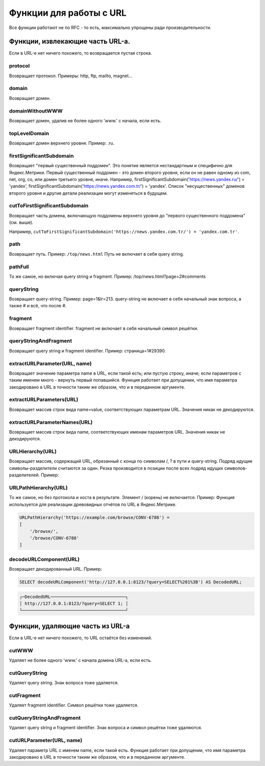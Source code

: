Функции для работы с URL
------------------------

Все функции работают не по RFC - то есть, максимально упрощены ради производительности.

Функции, извлекающие часть URL-а.
~~~~~~~~~~~~~~~~~~~~~~~~~~~~~~~~~
Если в URL-е нет ничего похожего, то возвращается пустая строка.

protocol
""""""""
Возвращает протокол. Примеры: http, ftp, mailto, magnet...

domain
""""""
Возвращает домен.

domainWithoutWWW
""""""""""""""""
Возвращает домен, удалив не более одного 'www.' с начала, если есть.

topLevelDomain
""""""""""""""
Возвращает домен верхнего уровня. Пример: .ru.

firstSignificantSubdomain
"""""""""""""""""""""""""
Возвращает "первый существенный поддомен". Это понятие является нестандартным и специфично для Яндекс.Метрики. Первый существенный поддомен - это домен второго уровня, если он не равен одному из com, net, org, co, или домен третьего уровня, иначе. Например, firstSignificantSubdomain('https://news.yandex.ru/') = 'yandex', firstSignificantSubdomain('https://news.yandex.com.tr/') = 'yandex'. Список "несущественных" доменов второго уровня и другие детали реализации могут изменяться в будущем.

cutToFirstSignificantSubdomain
""""""""""""""""""""""""""""""
Возвращает часть домена, включающую поддомены верхнего уровня до "первого существенного поддомена" (см. выше). 

Например, ``cutToFirstSignificantSubdomain('https://news.yandex.com.tr/') = 'yandex.com.tr'``.

path
""""
Возвращает путь. Пример: ``/top/news.html`` Путь не включает в себя query string.

pathFull
""""""""
То же самое, но включая query string и fragment. Пример: /top/news.html?page=2#comments

queryString
"""""""""""
Возвращает query-string. Пример: page=1&lr=213. query-string не включает в себя начальный знак вопроса, а также # и всё, что после #.

fragment
""""""""
Возвращает fragment identifier. fragment не включает в себя начальный символ решётки.

queryStringAndFragment
""""""""""""""""""""""
Возвращает query string и fragment identifier. Пример: страница=1#29390.

extractURLParameter(URL, name)
""""""""""""""""""""""""""""""
Возвращает значение параметра name в URL, если такой есть; или пустую строку, иначе; если параметров с таким именем много - вернуть первый попавшийся. Функция работает при допущении, что имя параметра закодировано в URL в точности таким же образом, что и в переданном аргументе.

extractURLParameters(URL)
"""""""""""""""""""""""""
Возвращает массив строк вида name=value, соответствующих параметрам URL. Значения никак не декодируются.

extractURLParameterNames(URL)
"""""""""""""""""""""""""""""
Возвращает массив строк вида name, соответствующих именам параметров URL. Значения никак не декодируются.

URLHierarchy(URL)
"""""""""""""""""
Возвращает массив, содержащий URL, обрезанный с конца по символам /, ? в пути и query-string. Подряд идущие символы-разделители считаются за один. Резка производится в позиции после всех подряд идущих символов-разделителей. Пример:

URLPathHierarchy(URL)
"""""""""""""""""""""
То же самое, но без протокола и хоста в результате. Элемент / (корень) не включается. Пример:
Функция используется для реализации древовидных отчётов по URL в Яндекс.Метрике.

.. code-block:: text

  URLPathHierarchy('https://example.com/browse/CONV-6788') =
  [
      '/browse/',
      '/browse/CONV-6788'
  ]

decodeURLComponent(URL)
"""""""""""""""""""""""
Возвращает декодированный URL.
Пример:

.. code-block:: sql

  SELECT decodeURLComponent('http://127.0.0.1:8123/?query=SELECT%201%3B') AS DecodedURL;

.. code-block:: text
  
  ┌─DecodedURL─────────────────────────────┐
  │ http://127.0.0.1:8123/?query=SELECT 1; │
  └────────────────────────────────────────┘
  
Функции, удаляющие часть из URL-а
~~~~~~~~~~~~~~~~~~~~~~~~~~~~~~~~~
Если в URL-е нет ничего похожего, то URL остаётся без изменений.

cutWWW
""""""
Удаляет не более одного 'www.' с начала домена URL-а, если есть.

cutQueryString
""""""""""""""
Удаляет query string. Знак вопроса тоже удаляется.

cutFragment
"""""""""""
Удаляет fragment identifier. Символ решётки тоже удаляется.

cutQueryStringAndFragment
"""""""""""""""""""""""""
Удаляет query string и fragment identifier. Знак вопроса и символ решётки тоже удаляются.

cutURLParameter(URL, name)
""""""""""""""""""""""""""
Удаляет параметр URL с именем name, если такой есть. Функция работает при допущении, что имя параметра закодировано в URL в точности таким же образом, что и в переданном аргументе.
